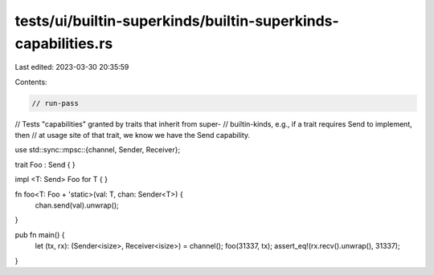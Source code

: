 tests/ui/builtin-superkinds/builtin-superkinds-capabilities.rs
==============================================================

Last edited: 2023-03-30 20:35:59

Contents:

.. code-block:: rs

    // run-pass
// Tests "capabilities" granted by traits that inherit from super-
// builtin-kinds, e.g., if a trait requires Send to implement, then
// at usage site of that trait, we know we have the Send capability.


use std::sync::mpsc::{channel, Sender, Receiver};

trait Foo : Send { }

impl <T: Send> Foo for T { }

fn foo<T: Foo + 'static>(val: T, chan: Sender<T>) {
    chan.send(val).unwrap();
}

pub fn main() {
    let (tx, rx): (Sender<isize>, Receiver<isize>) = channel();
    foo(31337, tx);
    assert_eq!(rx.recv().unwrap(), 31337);
}


